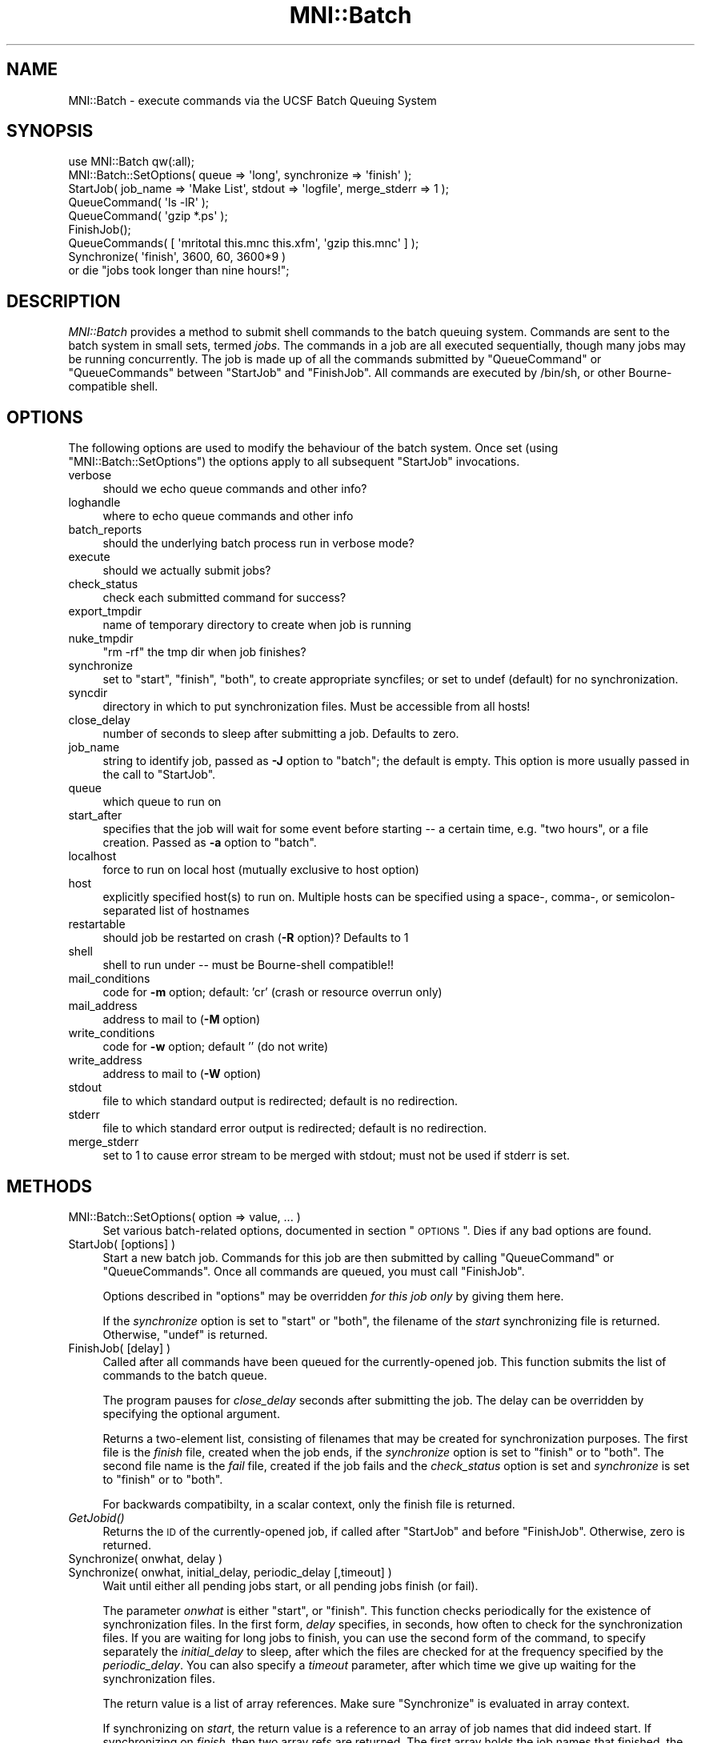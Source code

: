 .\" Automatically generated by Pod::Man 2.22 (Pod::Simple 3.13)
.\"
.\" Standard preamble:
.\" ========================================================================
.de Sp \" Vertical space (when we can't use .PP)
.if t .sp .5v
.if n .sp
..
.de Vb \" Begin verbatim text
.ft CW
.nf
.ne \\$1
..
.de Ve \" End verbatim text
.ft R
.fi
..
.\" Set up some character translations and predefined strings.  \*(-- will
.\" give an unbreakable dash, \*(PI will give pi, \*(L" will give a left
.\" double quote, and \*(R" will give a right double quote.  \*(C+ will
.\" give a nicer C++.  Capital omega is used to do unbreakable dashes and
.\" therefore won't be available.  \*(C` and \*(C' expand to `' in nroff,
.\" nothing in troff, for use with C<>.
.tr \(*W-
.ds C+ C\v'-.1v'\h'-1p'\s-2+\h'-1p'+\s0\v'.1v'\h'-1p'
.ie n \{\
.    ds -- \(*W-
.    ds PI pi
.    if (\n(.H=4u)&(1m=24u) .ds -- \(*W\h'-12u'\(*W\h'-12u'-\" diablo 10 pitch
.    if (\n(.H=4u)&(1m=20u) .ds -- \(*W\h'-12u'\(*W\h'-8u'-\"  diablo 12 pitch
.    ds L" ""
.    ds R" ""
.    ds C` ""
.    ds C' ""
'br\}
.el\{\
.    ds -- \|\(em\|
.    ds PI \(*p
.    ds L" ``
.    ds R" ''
'br\}
.\"
.\" Escape single quotes in literal strings from groff's Unicode transform.
.ie \n(.g .ds Aq \(aq
.el       .ds Aq '
.\"
.\" If the F register is turned on, we'll generate index entries on stderr for
.\" titles (.TH), headers (.SH), subsections (.SS), items (.Ip), and index
.\" entries marked with X<> in POD.  Of course, you'll have to process the
.\" output yourself in some meaningful fashion.
.ie \nF \{\
.    de IX
.    tm Index:\\$1\t\\n%\t"\\$2"
..
.    nr % 0
.    rr F
.\}
.el \{\
.    de IX
..
.\}
.\"
.\" Accent mark definitions (@(#)ms.acc 1.5 88/02/08 SMI; from UCB 4.2).
.\" Fear.  Run.  Save yourself.  No user-serviceable parts.
.    \" fudge factors for nroff and troff
.if n \{\
.    ds #H 0
.    ds #V .8m
.    ds #F .3m
.    ds #[ \f1
.    ds #] \fP
.\}
.if t \{\
.    ds #H ((1u-(\\\\n(.fu%2u))*.13m)
.    ds #V .6m
.    ds #F 0
.    ds #[ \&
.    ds #] \&
.\}
.    \" simple accents for nroff and troff
.if n \{\
.    ds ' \&
.    ds ` \&
.    ds ^ \&
.    ds , \&
.    ds ~ ~
.    ds /
.\}
.if t \{\
.    ds ' \\k:\h'-(\\n(.wu*8/10-\*(#H)'\'\h"|\\n:u"
.    ds ` \\k:\h'-(\\n(.wu*8/10-\*(#H)'\`\h'|\\n:u'
.    ds ^ \\k:\h'-(\\n(.wu*10/11-\*(#H)'^\h'|\\n:u'
.    ds , \\k:\h'-(\\n(.wu*8/10)',\h'|\\n:u'
.    ds ~ \\k:\h'-(\\n(.wu-\*(#H-.1m)'~\h'|\\n:u'
.    ds / \\k:\h'-(\\n(.wu*8/10-\*(#H)'\z\(sl\h'|\\n:u'
.\}
.    \" troff and (daisy-wheel) nroff accents
.ds : \\k:\h'-(\\n(.wu*8/10-\*(#H+.1m+\*(#F)'\v'-\*(#V'\z.\h'.2m+\*(#F'.\h'|\\n:u'\v'\*(#V'
.ds 8 \h'\*(#H'\(*b\h'-\*(#H'
.ds o \\k:\h'-(\\n(.wu+\w'\(de'u-\*(#H)/2u'\v'-.3n'\*(#[\z\(de\v'.3n'\h'|\\n:u'\*(#]
.ds d- \h'\*(#H'\(pd\h'-\w'~'u'\v'-.25m'\f2\(hy\fP\v'.25m'\h'-\*(#H'
.ds D- D\\k:\h'-\w'D'u'\v'-.11m'\z\(hy\v'.11m'\h'|\\n:u'
.ds th \*(#[\v'.3m'\s+1I\s-1\v'-.3m'\h'-(\w'I'u*2/3)'\s-1o\s+1\*(#]
.ds Th \*(#[\s+2I\s-2\h'-\w'I'u*3/5'\v'-.3m'o\v'.3m'\*(#]
.ds ae a\h'-(\w'a'u*4/10)'e
.ds Ae A\h'-(\w'A'u*4/10)'E
.    \" corrections for vroff
.if v .ds ~ \\k:\h'-(\\n(.wu*9/10-\*(#H)'\s-2\u~\d\s+2\h'|\\n:u'
.if v .ds ^ \\k:\h'-(\\n(.wu*10/11-\*(#H)'\v'-.4m'^\v'.4m'\h'|\\n:u'
.    \" for low resolution devices (crt and lpr)
.if \n(.H>23 .if \n(.V>19 \
\{\
.    ds : e
.    ds 8 ss
.    ds o a
.    ds d- d\h'-1'\(ga
.    ds D- D\h'-1'\(hy
.    ds th \o'bp'
.    ds Th \o'LP'
.    ds ae ae
.    ds Ae AE
.\}
.rm #[ #] #H #V #F C
.\" ========================================================================
.\"
.IX Title "MNI::Batch 3"
.TH MNI::Batch 3 "2015-06-16" "perl v5.10.1" "User Contributed Perl Documentation"
.\" For nroff, turn off justification.  Always turn off hyphenation; it makes
.\" way too many mistakes in technical documents.
.if n .ad l
.nh
.SH "NAME"
MNI::Batch \- execute commands via the UCSF Batch Queuing System
.SH "SYNOPSIS"
.IX Header "SYNOPSIS"
.Vb 1
\&  use MNI::Batch qw(:all);
\&
\&  MNI::Batch::SetOptions( queue => \*(Aqlong\*(Aq, synchronize => \*(Aqfinish\*(Aq );
\&
\&  StartJob( job_name => \*(AqMake List\*(Aq, stdout => \*(Aqlogfile\*(Aq, merge_stderr => 1 );
\&  QueueCommand( \*(Aqls \-lR\*(Aq );
\&  QueueCommand( \*(Aqgzip *.ps\*(Aq );
\&  FinishJob();
\&
\&  QueueCommands( [ \*(Aqmritotal this.mnc this.xfm\*(Aq, \*(Aqgzip this.mnc\*(Aq ] );
\&
\&  Synchronize( \*(Aqfinish\*(Aq, 3600, 60, 3600*9 ) 
\&    or die "jobs took longer than nine hours!";
.Ve
.SH "DESCRIPTION"
.IX Header "DESCRIPTION"
\&\fIMNI::Batch\fR provides a method to submit shell commands to the batch queuing
system.  Commands are sent to the batch system in small sets, termed \fIjobs\fR.  
The commands in a job are all executed sequentially, though many jobs may
be running concurrently.  The job is made up of all the commands submitted
by \f(CW\*(C`QueueCommand\*(C'\fR or \f(CW\*(C`QueueCommands\*(C'\fR between \f(CW\*(C`StartJob\*(C'\fR and \f(CW\*(C`FinishJob\*(C'\fR.
All commands are executed by /bin/sh, or other Bourne-compatible
shell.
.SH "OPTIONS"
.IX Header "OPTIONS"
The following options are used to modify the behaviour of the batch system.
Once set (using \f(CW\*(C`MNI::Batch::SetOptions\*(C'\fR) the options apply to all subsequent
\&\f(CW\*(C`StartJob\*(C'\fR invocations.
.IP "verbose" 4
.IX Item "verbose"
should we echo queue commands and other info?
.IP "loghandle" 4
.IX Item "loghandle"
where to echo queue commands and other info
.IP "batch_reports" 4
.IX Item "batch_reports"
should the underlying batch process run in verbose mode?
.IP "execute" 4
.IX Item "execute"
should we actually submit jobs?
.IP "check_status" 4
.IX Item "check_status"
check each submitted command for success?
.IP "export_tmpdir" 4
.IX Item "export_tmpdir"
name of temporary directory to create when job is running
.IP "nuke_tmpdir" 4
.IX Item "nuke_tmpdir"
\&\*(L"rm \-rf\*(R" the tmp dir when job finishes?
.IP "synchronize" 4
.IX Item "synchronize"
set to \*(L"start\*(R", \*(L"finish\*(R", \*(L"both\*(R", to create appropriate syncfiles; or
set to undef (default) for no synchronization.
.IP "syncdir" 4
.IX Item "syncdir"
directory in which to put synchronization files.  Must be accessible from all
hosts!
.IP "close_delay" 4
.IX Item "close_delay"
number of seconds to sleep after submitting a job.  Defaults to zero.
.IP "job_name" 4
.IX Item "job_name"
string to identify job, passed as \fB\-J\fR option to \f(CW\*(C`batch\*(C'\fR; the default is empty.
This option is more usually passed in the call to \f(CW\*(C`StartJob\*(C'\fR.
.IP "queue" 4
.IX Item "queue"
which queue to run on
.IP "start_after" 4
.IX Item "start_after"
specifies that the job will wait for some event before starting \*(-- a
certain time, e.g. \*(L"two hours\*(R", or a file creation.  Passed as \fB\-a\fR
option to \f(CW\*(C`batch\*(C'\fR.
.IP "localhost" 4
.IX Item "localhost"
force to run on local host (mutually exclusive to host option)
.IP "host" 4
.IX Item "host"
explicitly specified host(s) to run on.  Multiple hosts can be specified
using a space\-, comma\-, or semicolon-separated list of hostnames
.IP "restartable" 4
.IX Item "restartable"
should job be restarted on crash (\fB\-R\fR option)?  Defaults to 1
.IP "shell" 4
.IX Item "shell"
shell to run under \*(-- must be Bourne-shell compatible!!
.IP "mail_conditions" 4
.IX Item "mail_conditions"
code for \fB\-m\fR option; default: 'cr' (crash or resource
overrun only)
.IP "mail_address" 4
.IX Item "mail_address"
address to mail to (\fB\-M\fR option)
.IP "write_conditions" 4
.IX Item "write_conditions"
code for \fB\-w\fR option; default '' (do not write)
.IP "write_address" 4
.IX Item "write_address"
address to mail to (\fB\-W\fR option)
.IP "stdout" 4
.IX Item "stdout"
file to which standard output is redirected; default is no redirection.
.IP "stderr" 4
.IX Item "stderr"
file to which standard error output is redirected; default is no redirection.
.IP "merge_stderr" 4
.IX Item "merge_stderr"
set to 1 to cause error stream to be merged with stdout; must not be used if
stderr is set.
.SH "METHODS"
.IX Header "METHODS"
.IP "MNI::Batch::SetOptions( option => value, ... )" 4
.IX Item "MNI::Batch::SetOptions( option => value, ... )"
Set various batch-related options, documented in section \*(L"\s-1OPTIONS\s0\*(R".
Dies if any bad options are found.
.IP "StartJob( [options] )" 4
.IX Item "StartJob( [options] )"
Start a new batch job.  Commands for this job are then submitted by calling
\&\f(CW\*(C`QueueCommand\*(C'\fR or \f(CW\*(C`QueueCommands\*(C'\fR.  Once all commands are queued, you must
call \f(CW\*(C`FinishJob\*(C'\fR.
.Sp
Options described in \*(L"options\*(R" may be overridden \fIfor this job only\fR by
giving them here.
.Sp
If the \fIsynchronize\fR option is set to \*(L"start\*(R" or \*(L"both\*(R", the filename
of the \fIstart\fR synchronizing file is returned.  Otherwise, \f(CW\*(C`undef\*(C'\fR is
returned.
.IP "FinishJob( [delay] )" 4
.IX Item "FinishJob( [delay] )"
Called after all commands have been queued for the currently-opened
job.  This function submits the list of commands to the batch queue.
.Sp
The program pauses for \fIclose_delay\fR seconds after submitting the
job.  The delay can be overridden by specifying the optional argument.
.Sp
Returns a two-element list, consisting of filenames that may be
created for synchronization purposes.  The first file is the \fIfinish\fR
file, created when the job ends, if the \fIsynchronize\fR option is set
to \*(L"finish\*(R" or to \*(L"both\*(R".  The second file name is the \fIfail\fR file,
created if the job fails and the \fIcheck_status\fR option is set and
\&\fIsynchronize\fR is set to \*(L"finish\*(R" or to \*(L"both\*(R".
.Sp
For backwards compatibilty, in a scalar context, only the finish file
is returned.
.IP "\fIGetJobid()\fR" 4
.IX Item "GetJobid()"
Returns the \s-1ID\s0 of the currently-opened job, if called
after \f(CW\*(C`StartJob\*(C'\fR and before \f(CW\*(C`FinishJob\*(C'\fR.  Otherwise,
zero is returned.
.IP "Synchronize( onwhat, delay )" 4
.IX Item "Synchronize( onwhat, delay )"
.PD 0
.IP "Synchronize( onwhat, initial_delay, periodic_delay [,timeout] )" 4
.IX Item "Synchronize( onwhat, initial_delay, periodic_delay [,timeout] )"
.PD
Wait until either all pending jobs start, or all pending jobs finish
(or fail).
.Sp
The parameter \fIonwhat\fR is either \f(CW\*(C`start\*(C'\fR, or \f(CW\*(C`finish\*(C'\fR.  This function
checks periodically for the existence of synchronization files.  In the first
form, \fIdelay\fR specifies, in seconds, how often to check for the
synchronization files.  If you are waiting for long jobs to finish, you can
use the second form of the command, to specify separately the \fIinitial_delay\fR
to sleep, after which the files are checked for at the frequency specified by
the \fIperiodic_delay\fR.  You can also specify a \fItimeout\fR parameter, after
which time we give up waiting for the synchronization files.
.Sp
The return value is a list of array references.  Make sure \f(CW\*(C`Synchronize\*(C'\fR
is evaluated in array context.
.Sp
If synchronizing on \fIstart\fR, the return value is a reference to an array of
job names that did indeed start.  If synchronizing on \fIfinish\fR, then two
array refs are returned.  The first array holds the job names that finished,
the second array contains job names that failed.  The value zero is returned
if we timed out waiting for the synchronization files to appear.  This can
happen only if \fItimeout\fR was specified.
.Sp
The commands to create sync files are automatically inserted into your job by
StartJob and FinishJob, depending on the value of the synchronize option.
.IP "QueueCommand( command [, options] )" 4
.IX Item "QueueCommand( command [, options] )"
This is equivalent to \f(CW\*(C`QueueCommands( [ command ], options )\*(C'\fR.
.IP "QueueCommands( commands [,options] )" 4
.IX Item "QueueCommands( commands [,options] )"
Queues multiple commands to the same job.
.Sp
If a job is already open, the given commands are simply added to it.
The return value is unspecified.
.Sp
If no job is currently open, a new job is created, the commands are
added, and the job is closed.  The return value is a three-element
array of filenames, \fI(startfile, finishfile, failfile)\fR; i.e. the
concatenation of return values of \f(CW\*(C`StartJob\*(C'\fR and \f(CW\*(C`FinishJob\*(C'\fR.
.IP "JobStatus( jobid [,option => value ...] )" 4
.IX Item "JobStatus( jobid [,option => value ...] )"
Attempt to get the status of specified job, using the
command \f(CW\*(C`baq\*(C'\fR.  Use \f(CW\*(C`queue =\*(C'\fR queuename> to check
the non-default queue.
.Sp
If successful, one of the strings described in the \f(CW\*(C`baq\*(C'\fR
manual page will be returned.  If the status cannot
be determined, \f(CW\*(C`undef\*(C'\fR is returned.
.Sp
Any MNI::Spawn options may be overridden, except
\&\fIbatch\fR and \fIstdout\fR.  If \fIstderr\fR is not specified,
it is set to \f(CW\*(C`UNTOUCHED\*(C'\fR (see MNI::Spawn).
.Sp
To suppress output from \f(CW\*(C`MNI::Spawn\*(C'\fR and from \f(CW\*(C`baq\*(C'\fR,
you need to specify \f(CW\*(C`verbose =\*(C'\fR 0, stderr => /dev/null>.
.SH "AUTHOR"
.IX Header "AUTHOR"
Greg Ward, <greg@bic.mni.mcgill.ca>.  With modifications by Chris Cocosco,
Steve Robbins, possibly others.
.SH "COPYRIGHT"
.IX Header "COPYRIGHT"
Copyright (c) 1997\-1999 by Gregory P. Ward, McConnell Brain Imaging Centre,
Montreal Neurological Institute, McGill University.
.PP
This file is part of the \s-1MNI\s0 Perl Library.  It is free software, and may be
distributed under the same terms as Perl itself.
